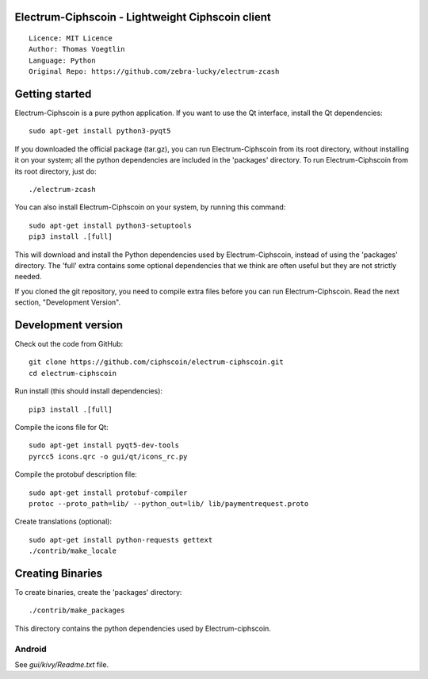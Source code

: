 Electrum-Ciphscoin - Lightweight Ciphscoin client
=====================================

::

  Licence: MIT Licence
  Author: Thomas Voegtlin
  Language: Python
  Original Repo: https://github.com/zebra-lucky/electrum-zcash



Getting started
===============

Electrum-Ciphscoin is a pure python application. If you want to use the
Qt interface, install the Qt dependencies::

    sudo apt-get install python3-pyqt5

If you downloaded the official package (tar.gz), you can run
Electrum-Ciphscoin from its root directory, without installing it on your
system; all the python dependencies are included in the 'packages'
directory. To run Electrum-Ciphscoin from its root directory, just do::

    ./electrum-zcash

You can also install Electrum-Ciphscoin on your system, by running this command::

    sudo apt-get install python3-setuptools
    pip3 install .[full]

This will download and install the Python dependencies used by
Electrum-Ciphscoin, instead of using the 'packages' directory.
The 'full' extra contains some optional dependencies that we think
are often useful but they are not strictly needed.

If you cloned the git repository, you need to compile extra files
before you can run Electrum-Ciphscoin. Read the next section, "Development
Version".



Development version
===================

Check out the code from GitHub::

    git clone https://github.com/ciphscoin/electrum-ciphscoin.git
    cd electrum-ciphscoin

Run install (this should install dependencies)::

    pip3 install .[full]

Compile the icons file for Qt::

    sudo apt-get install pyqt5-dev-tools
    pyrcc5 icons.qrc -o gui/qt/icons_rc.py

Compile the protobuf description file::

    sudo apt-get install protobuf-compiler
    protoc --proto_path=lib/ --python_out=lib/ lib/paymentrequest.proto

Create translations (optional)::

    sudo apt-get install python-requests gettext
    ./contrib/make_locale




Creating Binaries
=================


To create binaries, create the 'packages' directory::

    ./contrib/make_packages

This directory contains the python dependencies used by Electrum-ciphscoin.

Android
-------

See `gui/kivy/Readme.txt` file.
